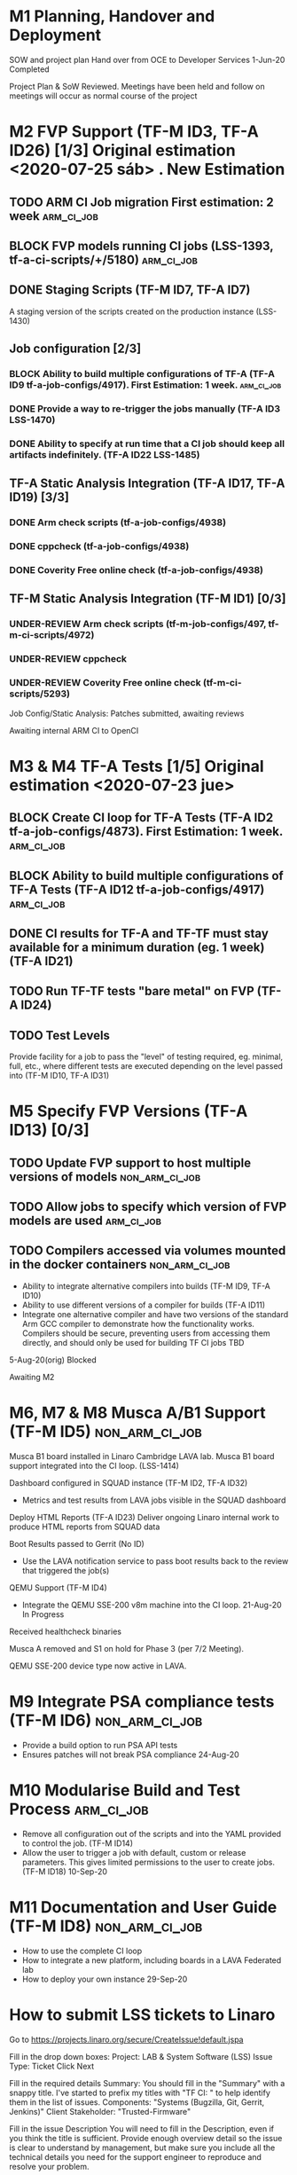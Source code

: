 #+TODO: TODO(t) WIP(r) UNDER-REVIEW(b) BLOCK(k) | DELEGATED(d) FIXED(f) INVALID(i) DONE(o)

* M1	Planning, Handover and Deployment
SOW and project plan
Hand over from OCE to Developer Services
	1-Jun-20 	Completed

Project Plan & SoW Reviewed. Meetings have been held and follow on meetings will occur as normal course of the project



* M2	FVP Support (TF-M ID3, TF-A ID26) [1/3] Original estimation <2020-07-25 sáb> . New Estimation 

** TODO ARM CI Job migration First estimation: 2 week            :arm_ci_job:

** BLOCK FVP models running CI jobs (LSS-1393, tf-a-ci-scripts/+/5180) :arm_ci_job:

** DONE Staging Scripts (TF-M ID7, TF-A ID7)
A staging version of the scripts created on the production instance (LSS-1430)

** Job configuration [2/3]
*** BLOCK Ability to build multiple configurations of TF-A (TF-A ID9 tf-a-job-configs/4917). First Estimation: 1 week. :arm_ci_job:
*** DONE Provide a way to re-trigger the jobs manually (TF-A ID3 LSS-1470)
*** DONE Ability to specify at run time that a CI job should keep all artifacts indefinitely. (TF-A ID22 LSS-1485)


** TF-A Static Analysis Integration (TF-A ID17, TF-A ID19) [3/3]
*** DONE Arm check scripts (tf-a-job-configs/4938)
*** DONE cppcheck (tf-a-job-configs/4938)
*** DONE Coverity Free online check (tf-a-job-configs/4938)


** TF-M Static Analysis Integration (TF-M ID1) [0/3]
*** UNDER-REVIEW Arm check scripts (tf-m-job-configs/497, tf-m-ci-scripts/4972)
*** UNDER-REVIEW cppcheck
*** UNDER-REVIEW Coverity Free online check (tf-m-ci-scripts/5293)


Job Config/Static Analysis: Patches submitted, awaiting reviews

Awaiting internal ARM CI to OpenCI


* M3 & M4	TF-A Tests [1/5] Original estimation <2020-07-23 jue>
** BLOCK Create CI loop for TF-A Tests (TF-A ID2 tf-a-job-configs/4873). First Estimation: 1 week. :arm_ci_job:
** BLOCK Ability to build multiple configurations of TF-A Tests (TF-A ID12 tf-a-job-configs/4917) :arm_ci_job:
** DONE CI results for TF-A and TF-TF must stay available for a minimum duration (eg. 1 week) (TF-A ID21)
** TODO Run TF-TF tests "bare metal" on FVP (TF-A ID24)

** TODO Test Levels
Provide facility for a job to pass the "level" of testing required, eg. minimal, full, etc., where different tests are executed depending on the level passed into (TF-M ID10, TF-A ID31)




* M5	Specify FVP Versions (TF-A ID13) [0/3]
** TODO Update FVP support to host multiple versions of models :non_arm_ci_job:
** TODO Allow jobs to specify which version of FVP models are used :arm_ci_job:

** TODO Compilers accessed via volumes mounted in the docker containers :non_arm_ci_job:
- Ability to integrate alternative compilers into builds (TF-M ID9, TF-A ID10)
- Ability to use different versions of a compiler for builds (TF-A ID11)
- Integrate one alternative compiler and have two versions of the standard Arm GCC compiler to demonstrate how the functionality works. Compilers should be secure, preventing users from accessing them directly, and should only be used for building TF CI jobs
	TBD
5-Aug-20(orig)	Blocked

Awaiting M2

* M6, M7 & M8	Musca A/B1 Support (TF-M ID5)                :non_arm_ci_job:
Musca B1 board installed in Linaro Cambridge LAVA lab.
Musca B1 board support integrated into the CI loop.
(LSS-1414)

Dashboard configured in SQUAD instance (TF-M ID2, TF-A ID32)
- Metrics and test results from LAVA jobs visible in the SQUAD dashboard

Deploy HTML Reports (TF-A ID23)
Deliver ongoing Linaro internal work to produce HTML reports from SQUAD data

Boot Results passed to Gerrit (No ID)
- Use the LAVA notification service to pass boot results back to the review that triggered the job(s)

QEMU Support (TF-M ID4)
- Integrate the QEMU SSE-200 v8m machine into the CI loop.	21-Aug-20	In Progress

Received healthcheck binaries

Musca A removed and S1 on hold for Phase 3 (per 7/2 Meeting).

QEMU SSE-200 device type now active in LAVA.

* M9	Integrate PSA compliance tests (TF-M ID6)            :non_arm_ci_job:
- Provide a build option to run PSA API tests
- Ensures patches will not break PSA compliance	24-Aug-20	

* M10	Modularise Build and Test Process                        :arm_ci_job:
- Remove all configuration out of the scripts and into the YAML provided to control the job. (TF-M ID14)
- Allow the user to trigger a job with default, custom or release parameters. This gives limited permissions to the user to create jobs. (TF-M ID18) 	10-Sep-20	

* M11	Documentation and User Guide (TF-M ID8)              :non_arm_ci_job:
- How to use the complete CI loop
- How to integrate a new platform, including boards in a LAVA Federated lab
- How to deploy your own instance	29-Sep-20	

* How to submit LSS tickets to Linaro

    Go to https://projects.linaro.org/secure/CreateIssue!default.jspa

    Fill in the drop down boxes:
        Project: LAB & System Software (LSS)
        Issue Type: Ticket
        Click Next

    Fill in the required details
        Summary: You should fill in the "Summary" with a snappy title. I've started to prefix my titles with "TF CI: " to help identify them in the list of issues.
        Components: "Systems (Bugzilla, Git, Gerrit, Jenkins)"
        Client Stakeholder: "Trusted-Firmware"

    Fill in the issue Description
        You will need to fill in the Description, even if you think the title is sufficient. Provide enough overview detail so the issue is clear to understand by management, but make sure you include all the technical details you need for the support engineer to reproduce and resolve your problem.

    Click the "Create" button at the bottom of the page

    Add Watchers
        It's probably a good idea to add Bill Fletcher and Ryan Harkin to the Watchers on the ticket.

If you are unable to create a ticket or have issues, you may need Jira access setup. Please contact: Glen (glen.valante@linaro.org) or Bill (bill.fletcher@linaro.org) or Ryan (ryan.harkin@linaro.org)

